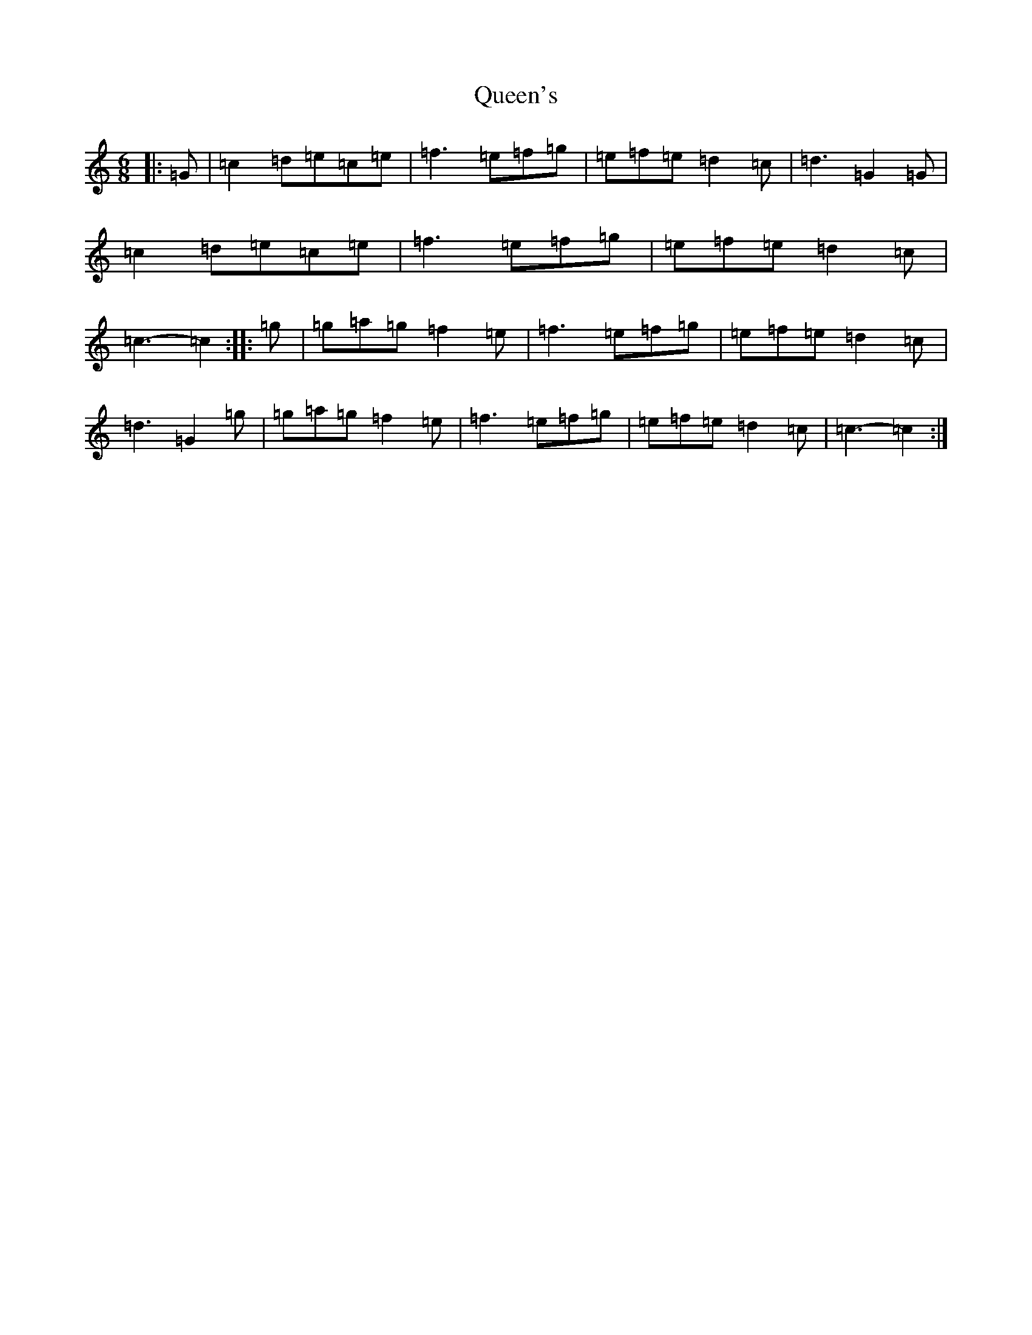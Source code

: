 X: 17599
T: Queen's
S: https://thesession.org/tunes/12136#setting12136
Z: D Major
R: jig
M: 6/8
L: 1/8
K: C Major
|:=G|=c2=d=e=c=e|=f3=e=f=g|=e=f=e=d2=c|=d3=G2=G|=c2=d=e=c=e|=f3=e=f=g|=e=f=e=d2=c|=c3-=c2:||:=g|=g=a=g=f2=e|=f3=e=f=g|=e=f=e=d2=c|=d3=G2=g|=g=a=g=f2=e|=f3=e=f=g|=e=f=e=d2=c|=c3-=c2:|